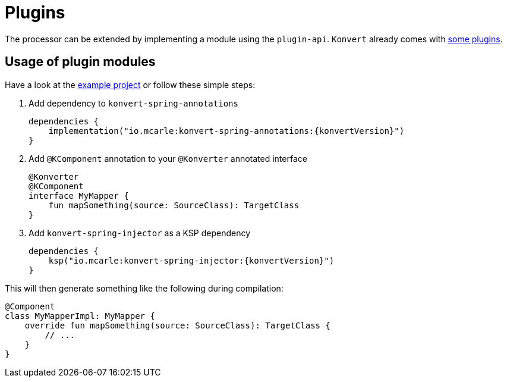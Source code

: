 :page-title: Plugins
:page-nav_order: 6

= Plugins

[.fs-6.fw-300]
The processor can be extended by implementing a module using the `plugin-api`.
`Konvert` already comes with <<modules.adoc#plugin-api,some plugins>>.

== Usage of plugin modules

Have a look at the link:{github}/tree/main/example[example project] or follow these simple steps:

1. Add dependency to `konvert-spring-annotations`
+
[source,gradle,subs="attributes+"]
----
dependencies {
    implementation("io.mcarle:konvert-spring-annotations:{konvertVersion}")
}
----
2. Add `@KComponent` annotation to your `@Konverter` annotated interface
+
[source,kotlin]
----
@Konverter
@KComponent
interface MyMapper {
    fun mapSomething(source: SourceClass): TargetClass
}
----
3. Add `konvert-spring-injector` as a KSP dependency
+
[source,gradle,subs="attributes+"]
----
dependencies {
    ksp("io.mcarle:konvert-spring-injector:{konvertVersion}")
}
----

This will then generate something like the following during compilation:

[source,kotlin]
----
@Component
class MyMapperImpl: MyMapper {
    override fun mapSomething(source: SourceClass): TargetClass {
        // ...
    }
}
----
